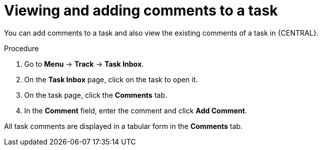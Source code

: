 [id='interacting-with-processes-viewing-adding-comments-proc']
= Viewing and adding comments to a task

You can add comments to a task and also view the existing comments of a task in {CENTRAL}.

.Procedure
. Go to *Menu* -> *Track* -> *Task Inbox*.
. On the *Task Inbox* page, click on the task to open it.
. On the task page, click the *Comments* tab.
. In the *Comment* field, enter the comment and click *Add Comment*.
[NOTE]
====
All task comments are displayed in a tabular form in the *Comments* tab.
====
